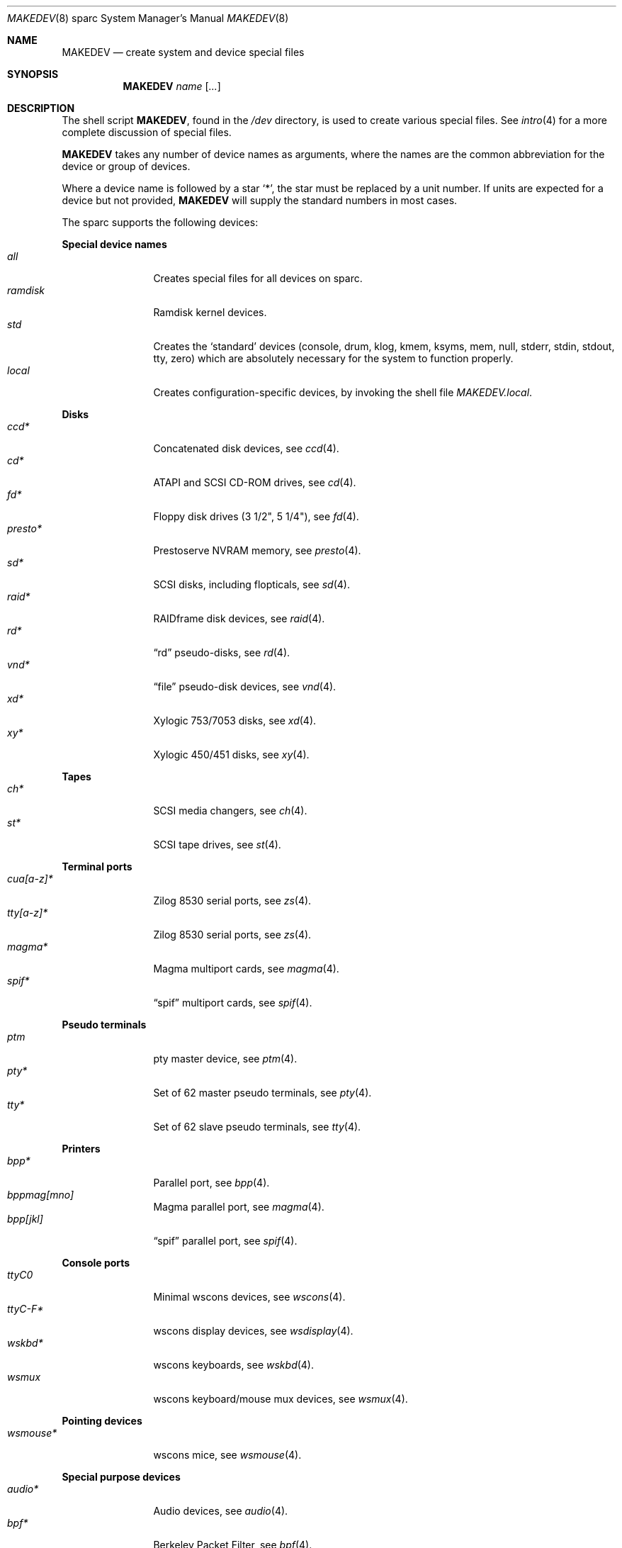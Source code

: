 .\" $MirOS$
.\"
.\" THIS FILE AUTOMATICALLY GENERATED.  DO NOT EDIT.
.\" generated from:
.\"
.\"	OpenBSD: etc.sparc/MAKEDEV.md,v 1.28 2005/07/17 12:23:14 miod Exp 
.\"	MirOS: src/etc/etc.sparc/MAKEDEV.md,v 1.7 2006/06/17 16:28:22 tg Exp 
.\"	OpenBSD: MAKEDEV.common,v 1.19 2005/06/29 18:23:26 todd Exp 
.\"	MirOS: src/etc/MAKEDEV.common,v 1.10 2009/02/22 11:56:48 tg Exp 
.\"	OpenBSD: MAKEDEV.man,v 1.3 2004/03/12 18:12:12 miod Exp 
.\"	MirOS: src/etc/MAKEDEV.man,v 1.5 2006/06/17 16:28:20 tg Exp 
.\"	OpenBSD: MAKEDEV.mansub,v 1.2 2004/02/20 19:13:01 miod Exp 
.\"	MirOS: src/etc/MAKEDEV.mansub,v 1.5 2008/12/27 18:28:42 tg Exp 
.\"
.\" Copyright (c) 2004-2006 Thorsten Glaser <tg@mirbsd.de>
.\" Copyright (c) 2004, Miodrag Vallat
.\" Copyright (c) 2001-2004 Todd T. Fries <todd@OpenBSD.org>
.\"
.\" Permission to use, copy, modify, and distribute this software for any
.\" purpose with or without fee is hereby granted, provided that the above
.\" copyright notice and this permission notice appear in all copies.
.\"
.\" THE SOFTWARE IS PROVIDED "AS IS" AND THE AUTHOR DISCLAIMS ALL WARRANTIES
.\" WITH REGARD TO THIS SOFTWARE INCLUDING ALL IMPLIED WARRANTIES OF
.\" MERCHANTABILITY AND FITNESS. IN NO EVENT SHALL THE AUTHOR BE LIABLE FOR
.\" ANY SPECIAL, DIRECT, INDIRECT, OR CONSEQUENTIAL DAMAGES OR ANY DAMAGES
.\" WHATSOEVER RESULTING FROM LOSS OF USE, DATA OR PROFITS, WHETHER IN AN
.\" ACTION OF CONTRACT, NEGLIGENCE OR OTHER TORTIOUS ACTION, ARISING OUT OF
.\" OR IN CONNECTION WITH THE USE OR PERFORMANCE OF THIS SOFTWARE.
.\"
.Dd February 22, 2009
.Dt MAKEDEV 8 sparc
.Os
.Sh NAME
.Nm MAKEDEV
.Nd create system and device special files
.Sh SYNOPSIS
.Nm MAKEDEV
.Ar name
.Op Ar ...
.Sh DESCRIPTION
The shell script
.Nm ,
found in the
.Pa /dev
directory, is used to create various special files.
See
.Xr intro 4
for a more complete discussion of special files.
.Pp
.Nm
takes any number of device names as arguments, where the names are
the common abbreviation for the device or group of devices.
.Pp
Where a device name is followed by a star
.Sq * ,
the star must be replaced by a unit number.
If units are expected for a device but not provided,
.Nm
will supply the standard numbers in most cases.
.Pp
The sparc supports the following devices:
.Pp
.Sy Special device names
.Bl -tag -width tenletters -compact
.It Ar all
Creates special files for all devices on sparc.
.It Ar ramdisk
Ramdisk kernel devices.
.It Ar std
Creates the
.Sq standard
devices (console, drum, klog, kmem, ksyms, mem, null,
stderr, stdin, stdout, tty, zero)
which are absolutely necessary for the system to function properly.
.It Ar local
Creates configuration-specific devices, by invoking the shell file
.Pa MAKEDEV.local .
.El
.Pp
.Sy Disks
.Bl -tag -width tenletters -compact
.It Ar ccd*
Concatenated disk devices, see
.Xr \&ccd 4 .
.It Ar cd*
ATAPI and SCSI CD-ROM drives, see
.Xr \&cd 4 .
.It Ar fd*
Floppy disk drives (3 1/2", 5 1/4"), see
.Xr \&fd 4 .
.It Ar presto*
Prestoserve NVRAM memory, see
.Xr \&presto 4 .
.It Ar sd*
SCSI disks, including flopticals, see
.Xr \&sd 4 .
.It Ar raid*
RAIDframe disk devices, see
.Xr \&raid 4 .
.It Ar rd*
.Dq rd
pseudo-disks, see
.Xr \&rd 4 .
.It Ar vnd*
.Dq file
pseudo-disk devices, see
.Xr \&vnd 4 .
.It Ar xd*
Xylogic 753/7053 disks, see
.Xr \&xd 4 .
.It Ar xy*
Xylogic 450/451 disks, see
.Xr \&xy 4 .
.El
.Pp
.Sy Tapes
.Bl -tag -width tenletters -compact
.It Ar ch*
SCSI media changers, see
.Xr \&ch 4 .
.It Ar st*
SCSI tape drives, see
.Xr \&st 4 .
.El
.Pp
.Sy Terminal ports
.Bl -tag -width tenletters -compact
.It Ar cua[a-z]*
Zilog 8530 serial ports, see
.Xr \&zs 4 .
.It Ar tty[a-z]*
Zilog 8530 serial ports, see
.Xr \&zs 4 .
.It Ar magma*
Magma multiport cards, see
.Xr \&magma 4 .
.It Ar spif*
.Dq spif
multiport cards, see
.Xr \&spif 4 .
.El
.Pp
.Sy Pseudo terminals
.Bl -tag -width tenletters -compact
.It Ar ptm
pty master device, see
.Xr \&ptm 4 .
.It Ar pty*
Set of 62 master pseudo terminals, see
.Xr \&pty 4 .
.It Ar tty*
Set of 62 slave pseudo terminals, see
.Xr \&tty 4 .
.El
.Pp
.Sy Printers
.Bl -tag -width tenletters -compact
.It Ar bpp*
Parallel port, see
.Xr \&bpp 4 .
.It Ar bppmag[mno]
Magma parallel port, see
.Xr \&magma 4 .
.It Ar bpp[jkl]
.Dq spif
parallel port, see
.Xr \&spif 4 .
.El
.Pp
.Sy Console ports
.Bl -tag -width tenletters -compact
.It Ar ttyC0
Minimal wscons devices, see
.Xr \&wscons 4 .
.It Ar ttyC-F*
wscons display devices, see
.Xr \&wsdisplay 4 .
.It Ar wskbd*
wscons keyboards, see
.Xr \&wskbd 4 .
.It Ar wsmux
wscons keyboard/mouse mux devices, see
.Xr \&wsmux 4 .
.El
.Pp
.Sy Pointing devices
.Bl -tag -width tenletters -compact
.It Ar wsmouse*
wscons mice, see
.Xr \&wsmouse 4 .
.El
.Pp
.Sy Special purpose devices
.Bl -tag -width tenletters -compact
.It Ar audio*
Audio devices, see
.Xr \&audio 4 .
.It Ar bpf*
Berkeley Packet Filter, see
.Xr \&bpf 4 .
.It Ar fd
fd/* nodes for fdescfs, see
.Xr \&mount_fdesc 8 .
.It Ar lkm
Loadable kernel modules interface, see
.Xr \&lkm 4 .
.It Ar openprom
PROM settings, see
.Xr \&openprom 4 .
.It Ar pf*
Packet Filter, see
.Xr \&pf 4 .
.It Ar *random
In-kernel random data source, see
.Xr \&random 4 .
.It Ar ss*
SCSI scanners, see
.Xr \&ss 4 .
.It Ar systrace*
System call tracing device, see
.Xr \&systrace 4 .
.It Ar tun*
Network tunnel driver, see
.Xr \&tun 4 .
.It Ar uk*
Unknown SCSI devices, see
.Xr \&uk 4 .
.El
.Sh FILES
.Bl -tag -width /dev -compact
.It Pa /dev
The special file directory.
.El
.Sh SEE ALSO
.Xr intro 4 ,
.Xr config 8 ,
.Xr mknod 8
